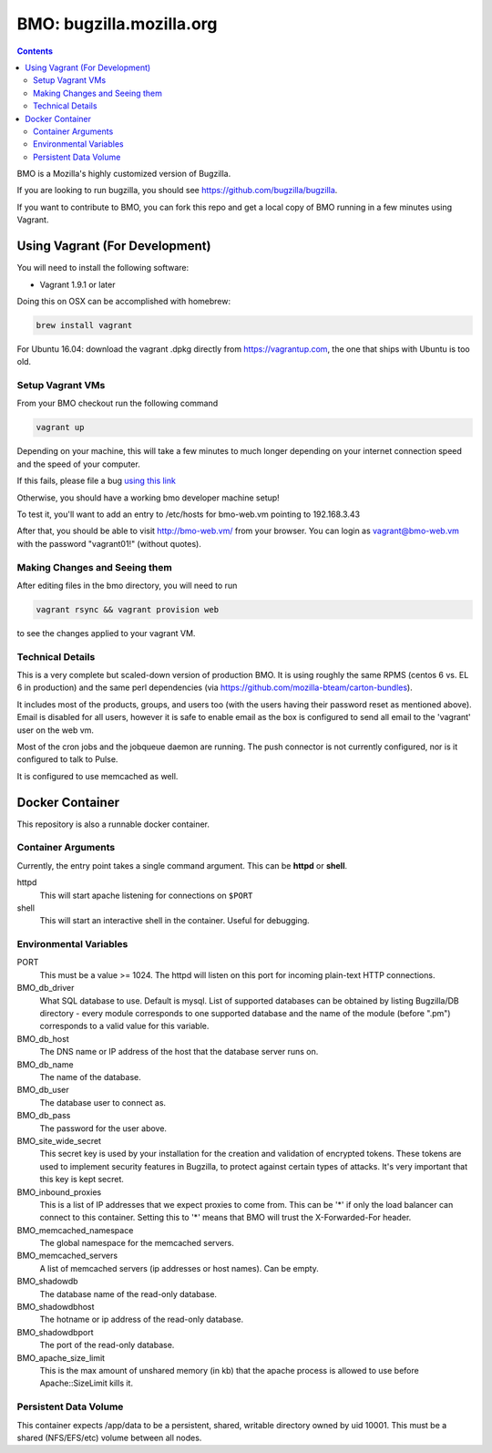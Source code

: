 =========================
BMO: bugzilla.mozilla.org
=========================

.. contents::
..
    1  Using Vagrant (For Development)
      1.1  Setup Vagrant VMs
      1.2  Making Changes and Seeing them
      1.3  Technical Details
    2  Docker Container
      2.1  Container Arguments
      2.2  Environmental Variables
      2.3  Persistent Data Volume

BMO is a Mozilla's highly customized version of Bugzilla.

If you are looking to run bugzilla, you should see https://github.com/bugzilla/bugzilla.

If you want to contribute to BMO, you can fork this repo and get a local copy
of BMO running in a few minutes using Vagrant.

Using Vagrant (For Development)
===============================

You will need to install the following software:

* Vagrant 1.9.1 or later

Doing this on OSX can be accomplished with homebrew:

.. code-block:: bash

    brew install vagrant

For Ubuntu 16.04:
download the vagrant .dpkg directly from https://vagrantup.com,
the one that ships with Ubuntu is too old.

Setup Vagrant VMs
-----------------

From your BMO checkout run the following command

.. code-block:: bash

    vagrant up

Depending on your machine, this will take a few minutes to much longer
depending on your internet connection speed and the speed of your computer.

If this fails, please file a bug `using this link <https://bugzilla.mozilla.org/enter_bug.cgi?assigned_to=nobody%40mozilla.org&bug_file_loc=http%3A%2F%2F&bug_ignored=0&bug_severity=normal&bug_status=NEW&cf_fx_iteration=---&cf_fx_points=---&component=Developer%20Box&contenttypemethod=autodetect&contenttypeselection=text%2Fplain&defined_groups=1&flag_type-254=X&flag_type-4=X&flag_type-607=X&flag_type-791=X&flag_type-800=X&flag_type-803=X&form_name=enter_bug&maketemplate=Remember%20values%20as%20bookmarkable%20template&op_sys=Unspecified&priority=--&product=bugzilla.mozilla.org&rep_platform=Unspecified&target_milestone=---&version=Production>`__

Otherwise, you should have a working bmo developer machine setup!

To test it, you'll want to add an entry to /etc/hosts
for bmo-web.vm pointing to 192.168.3.43

After that, you should be able to visit http://bmo-web.vm/ from your browser.
You can login as vagrant@bmo-web.vm with the password "vagrant01!" (without quotes).

Making Changes and Seeing them
------------------------------

After editing files in the bmo directory, you will need to run

.. code-block:: bash

    vagrant rsync && vagrant provision web

to see the changes applied to your vagrant VM.

Technical Details
-----------------

This is a very complete but scaled-down version of production BMO.  It is using
roughly the same RPMS (centos 6 vs. EL 6 in production) and the same perl
dependencies (via https://github.com/mozilla-bteam/carton-bundles).

It includes most of the products, groups, and users too (with the users having
their password reset as mentioned above). Email is disabled for all users,
however it is safe to enable email as the box is configured to send all email
to the 'vagrant' user on the web vm.

Most of the cron jobs and the jobqueue daemon are running.  The push connector
is not currently configured, nor is it configured to talk to Pulse.

It is configured to use memcached as well.


Docker Container
================

This repository is also a runnable docker container.

Container Arguments
-------------------

Currently, the entry point takes a single command argument.
This can be **httpd** or **shell**.

httpd
    This will start apache listening for connections on ``$PORT``
shell
    This will start an interactive shell in the container. Useful for debugging.


Environmental Variables
-----------------------

PORT
  This must be a value >= 1024. The httpd will listen on this port for incoming
  plain-text HTTP connections.

BMO_db_driver
  What SQL database to use. Default is mysql. List of supported databases can be
  obtained by listing Bugzilla/DB directory - every module corresponds to one
  supported database and the name of the module (before ".pm") corresponds to a
  valid value for this variable.

BMO_db_host
  The DNS name or IP address of the host that the database server runs on.

BMO_db_name
  The name of the database.

BMO_db_user
  The database user to connect as.

BMO_db_pass
  The password for the user above.

BMO_site_wide_secret
  This secret key is used by your installation for the creation and
  validation of encrypted tokens. These tokens are used to implement
  security features in Bugzilla, to protect against certain types of attacks.
  It's very important that this key is kept secret. 

BMO_inbound_proxies
  This is a list of IP addresses that we expect proxies to come from.
  This can be '*' if only the load balancer can connect to this container.
  Setting this to '*' means that BMO will trust the X-Forwarded-For header.

BMO_memcached_namespace
  The global namespace for the memcached servers.

BMO_memcached_servers
  A list of memcached servers (ip addresses or host names). Can be empty.
 
BMO_shadowdb
  The database name of the read-only database.

BMO_shadowdbhost
  The hotname or ip address of the read-only database.

BMO_shadowdbport
   The port of the read-only database.

BMO_apache_size_limit
  This is the max amount of unshared memory (in kb) that the apache process is
  allowed to use before Apache::SizeLimit kills it.

Persistent Data Volume
----------------------

This container expects /app/data to be a persistent, shared, writable directory
owned by uid 10001. This must be a shared (NFS/EFS/etc) volume between all
nodes.
